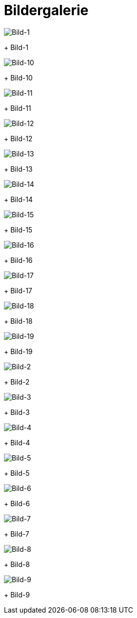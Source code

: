 = Bildergalerie
:imagesdir: bildergalerie

image::bild-1.jpg[Bild-1]
+
Bild-1

image::bild-10.jpg[Bild-10]
+
Bild-10

image::bild-11.jpg[Bild-11]
+
Bild-11

image::bild-12.jpg[Bild-12]
+
Bild-12

image::bild-13.jpg[Bild-13]
+
Bild-13

image::bild-14.jpg[Bild-14]
+
Bild-14

image::bild-15.jpg[Bild-15]
+
Bild-15

image::bild-16.jpg[Bild-16]
+
Bild-16

image::bild-17.jpg[Bild-17]
+
Bild-17

image::bild-18.jpg[Bild-18]
+
Bild-18

image::bild-19.jpg[Bild-19]
+
Bild-19

image::bild-2.jpg[Bild-2]
+
Bild-2

image::bild-3.jpg[Bild-3]
+
Bild-3

image::bild-4.jpg[Bild-4]
+
Bild-4

image::bild-5.jpg[Bild-5]
+
Bild-5

image::bild-6.jpg[Bild-6]
+
Bild-6

image::bild-7.jpg[Bild-7]
+
Bild-7

image::bild-8.jpg[Bild-8]
+
Bild-8

image::bild-9.jpg[Bild-9]
+
Bild-9

